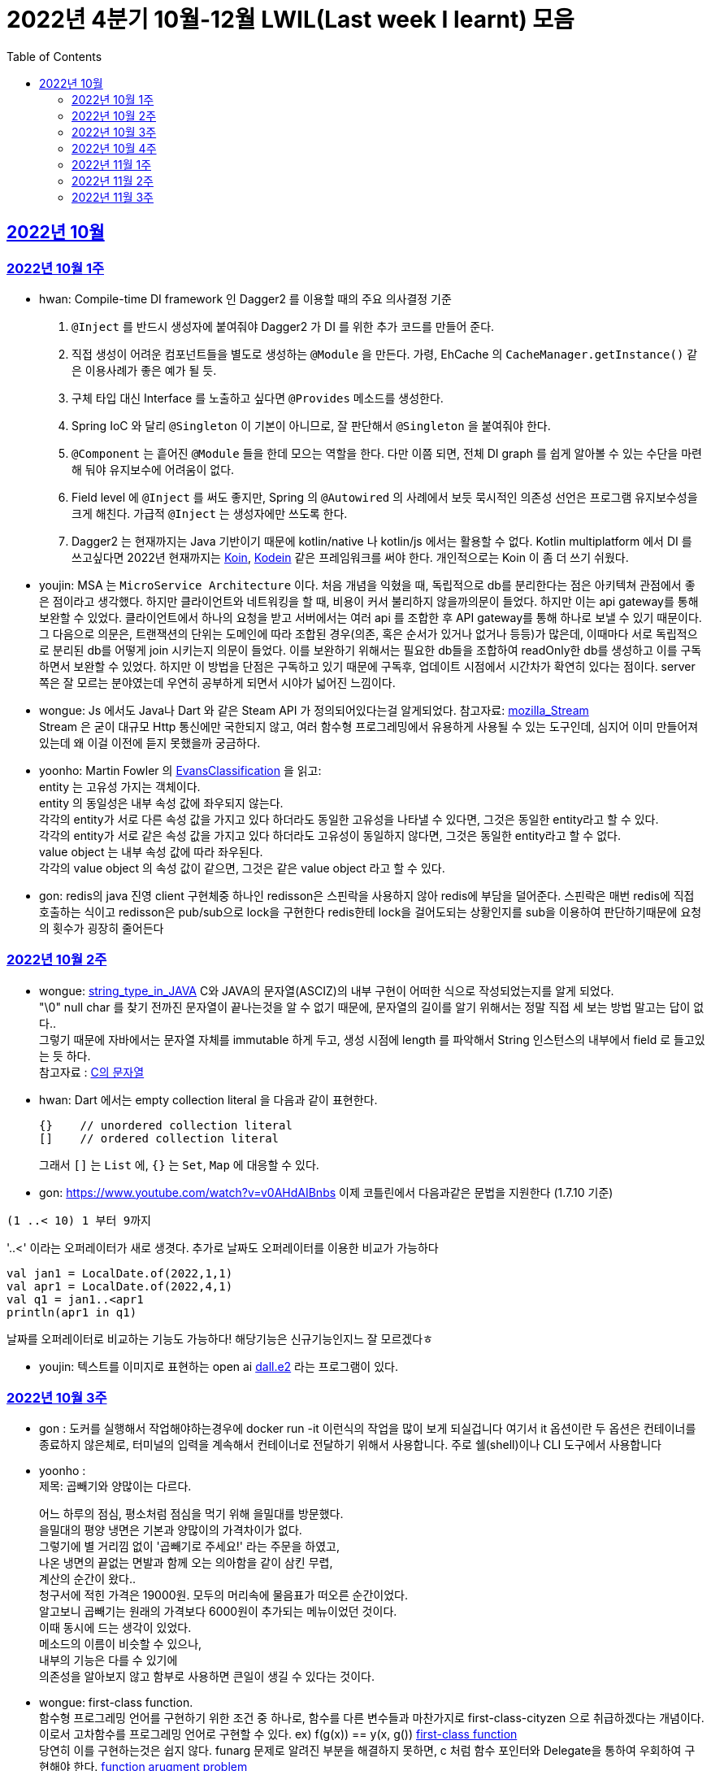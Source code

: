 = 2022년 4분기 10월-12월 LWIL(Last week I learnt) 모음
// Metadata:
:description: Last Week I Learnt
:keywords: study, til, lwil
// Settings:
:doctype: book
:toc: left
:toclevels: 4
:sectlinks:
:icons: font


[[section-202210]]
== 2022년 10월

[[section-202210-W1]]
=== 2022년 10월 1주

- hwan: Compile-time DI framework 인 Dagger2 를 이용할 때의 주요 의사결정 기준

1. `@Inject` 를 반드시 생성자에 붙여줘야 Dagger2 가 DI 를 위한 추가 코드를 만들어 준다.
2. 직접 생성이 어려운 컴포넌트들을 별도로 생성하는 `@Module` 을 만든다. 가령, EhCache 의 `CacheManager.getInstance()` 같은 이용사례가 좋은 예가 될 듯.
3. 구체 타입 대신 Interface 를 노출하고 싶다면 `@Provides` 메소드를 생성한다.
4. Spring IoC 와 달리 `@Singleton` 이 기본이 아니므로, 잘 판단해서 `@Singleton` 을 붙여줘야 한다.
5. `@Component` 는 흩어진 `@Module` 들을 한데 모으는 역할을 한다. 다만 이쯤 되면, 전체 DI graph 를 쉽게 알아볼 수 있는 수단을 마련해 둬야 유지보수에 어려움이 없다.
6. Field level 에 `@Inject` 를 써도 좋지만, Spring 의 `@Autowired` 의 사례에서 보듯 묵시적인 의존성 선언은 프로그램 유지보수성을 크게 해친다. 가급적 `@Inject` 는 생성자에만 쓰도록 한다.
7. Dagger2 는 현재까지는 Java 기반이기 때문에 kotlin/native 나 kotlin/js 에서는 활용할 수 없다. Kotlin multiplatform 에서 DI 를 쓰고싶다면 2022년 현재까지는 link:https://insert-koin.io/[Koin], link:https://github.com/kosi-libs/Kodein[Kodein] 같은 프레임워크를 써야 한다. 개인적으로는 Koin 이 좀 더 쓰기 쉬웠다.

- youjin: MSA 는 `MicroService Architecture` 이다. 처음 개념을 익혔을 때, 독립적으로 db를 분리한다는 점은 아키텍쳐 관점에서 좋은 점이라고 생각했다. 하지만 클라이언트와 네트워킹을 할 때, 비용이 커서 불리하지 않을까의문이 들었다. 하지만 이는 api gateway를 통해 보완할 수 있었다. 클라이언트에서 하나의 요청을 받고 서버에서는 여러 api 를 조합한 후 API gateway를 통해 하나로 보낼 수 있기 때문이다. 그 다음으로 의문은, 트랜잭션의 단위는 도메인에 따라 조합된 경우(의존, 혹은 순서가 있거나 없거나 등등)가 많은데, 이때마다 서로 독립적으로 분리된 db를 어떻게 join 시키는지 의문이 들었다. 이를 보완하기 위해서는 필요한 db들을 조합하여 readOnly한 db를 생성하고 이를 구독하면서 보완할 수 있었다. 하지만 이 방법을 단점은 구독하고 있기 때문에 구독후, 업데이트 시점에서 시간차가 확연히 있다는 점이다. server 쪽은 잘 모르는 분야였는데 우연히 공부하게 되면서 시야가 넓어진 느낌이다.

- wongue: Js 에서도 Java나 Dart 와 같은 Steam API 가 정의되어있다는걸 알게되었다. 참고자료: link:https://developer.mozilla.org/en-US/docs/Web/API/Streams_API[mozilla_Stream] +
Stream 은 굳이 대규모 Http 통신에만 국한되지 않고, 여러 함수형 프로그레밍에서 유용하게 사용될 수 있는 도구인데, 심지어 이미 만들어져 있는데 왜 이걸 이전에 듣지 못했을까 궁금하다.

- yoonho: Martin Fowler 의 link:https://martinfowler.com/bliki/EvansClassification.html[EvansClassification] 을 읽고: +
entity 는 고유성 가지는 객체이다. + 
entity 의 동일성은 내부 속성 값에 좌우되지 않는다. +
각각의 entity가 서로 다른 속성 값을 가지고 있다 하더라도 동일한 고유성을 나타낼 수 있다면, 그것은 동일한 entity라고 할 수 있다. +
각각의 entity가 서로 같은 속성 값을 가지고 있다 하더라도 고유성이 동일하지 않다면, 그것은 동일한 entity라고 할 수 없다. +
value object 는 내부 속성 값에 따라 좌우된다. +
각각의 value object 의 속성 값이 같으면, 그것은 같은 value object 라고 할 수 있다.

- gon: redis의 java 진영 client 구현체중 하나인 redisson은 스핀락을 사용하지 않아 redis에 부담을 덜어준다. 스핀락은 매번 redis에 직접 호출하는 식이고 redisson은 pub/sub으로 lock을 구현한다 redis한테 lock을 걸어도되는 상황인지를 sub을 이용하여 판단하기때문에 요청의 횟수가 굉장히 줄어든다

[[section-202210-W2]]
=== 2022년 10월 2주

- wongue: link:https://i.imgur.com/oRJH7A0.jpg[string_type_in_JAVA] C와 JAVA의 문자열(ASCIZ)의 내부 구현이 어떠한 식으로 작성되었는지를 알게 되었다. +
"\0" null char 를 찾기 전까진 문자열이 끝나는것을 알 수 없기 때문에, 문자열의 길이를 알기 위해서는 정말 직접 세 보는 방법 말고는 답이 없다.. +
그렇기 때문에 자바에서는 문자열 자체를 immutable 하게 두고, 생성 시점에 length 를 파악해서 String 인스턴스의 내부에서 field 로 들고있는 듯 하다. +
참고자료 : link:http://www.tcpschool.com/c/c_string_string[C의 문자열] +

- hwan: Dart 에서는 empty collection literal 을 다음과 같이 표현한다.
+
[source,dart]
----
{}    // unordered collection literal
[]    // ordered collection literal
----
+
그래서 `[]` 는 `List` 에, `{}` 는 `Set`, `Map` 에 대응할 수 있다.

- gon: https://www.youtube.com/watch?v=v0AHdAIBnbs
이제 코틀린에서 다음과같은 문법을 지원한다 (1.7.10 기준)
```
(1 ..< 10) 1 부터 9까지
```
'..<' 이라는 오퍼레이터가 새로 생겻다.
추가로 날짜도 오퍼레이터를 이용한 비교가 가능하다
```
val jan1 = LocalDate.of(2022,1,1)
val apr1 = LocalDate.of(2022,4,1)
val q1 = jan1..<apr1
println(apr1 in q1)
```
날짜를 오퍼레이터로 비교하는 기능도 가능하다! 해당기능은 신규기능인지느 잘 모르겠다ㅎ

- youjin: 텍스트를 이미지로 표현하는 open ai link:https://openai.com/dall-e-2/[dall.e2] 라는 프로그램이 있다.

[[section-202210-W3]]
=== 2022년 10월 3주
- gon : 도커를 실행해서 작업해야하는경우에  docker run -it 이런식의 작업을 많이 보게 되실겁니다
여기서 it 옵션이란 두 옵션은 컨테이너를 종료하지 않은체로, 터미널의 입력을 계속해서 컨테이너로 전달하기 위해서 사용합니다.
주로  쉘(shell)이나 CLI 도구에서 사용합니다

- yoonho : + 
제목: 곱빼기와 양많이는 다르다. +
+
어느 하루의 점심, 평소처럼 점심을 먹기 위해 을밀대를 방문했다. +
을밀대의 평양 냉면은 기본과 양많이의 가격차이가 없다. +
그렇기에 별 거리낌 없이 '곱빼기로 주세요!' 라는 주문을 하였고, +
나온 냉면의 끝없는 면발과 함께 오는 의아함을 같이 삼킨 무렵, +
계산의 순간이 왔다.. +
청구서에 적힌 가격은 19000원. 모두의 머리속에 물음표가 떠오른 순간이었다. +
알고보니 곱빼기는 원래의 가격보다 6000원이 추가되는 메뉴이었던 것이다. +
이때 동시에 드는 생각이 있었다. +
메소드의 이름이 비슷할 수 있으나, +
내부의 기능은 다를 수 있기에 +
의존성을 알아보지 않고 함부로 사용하면 큰일이 생길 수 있다는 것이다. +

- wongue: first-class function. +
함수형 프로그레밍 언어를 구현하기 위한 조건 중 하나로, 함수를 다른 변수들과 마찬가지로 first-class-cityzen 으로 취급하겠다는 개념이다. +
이로서 고차함수를 프로그레밍 언어로 구현할 수 있다. ex) f(g(x)) == y(x, g())  link:https://en.wikipedia.org/wiki/First-class_function[first-class function] +
당연히 이를 구현하는것은 쉽지 않다. funarg 문제로 알려진 부분을 해결하지 못하면, c 처럼 함수 포인터와 Delegate을 통하여 우회하여 구현해야 한다.   link:https://en.wikipedia.org/wiki/Funarg_problem[function arugment problem] +
다행스럽게도 dart나 js에는 이 부분이 이미 잘 해결되어있으니 감사하면서 쓰도록 하자.

- hwan: autoincrement 를 PK 로 안 써도 문제가 없는가?? 문제없음. +
+
https://dev.mysql.com/doc/refman/8.0/en/innodb-auto-increment-handling.html

- youjin: dart에서 AOT 컴파일러는 코드를 실행하는 런타임 환경에 "전달"되기 전에 코드를 컴파일하여 작동한다. 일반적으로 앱을 앱스토어나 사내 프로덕션 백엔드에 배포할 준비가 되었을 때 주로 사용한다.  link:https://medium.com/flutter/flutter-dont-fear-the-garbage-collector-d69b3ff1ca30[Flutter: Don’t Fear the Garbage Collector]를 통해 건전한 Dart 유형 시스템을 적용하고 메모리를 관리하는 효율적인 Dart 런타임 내에서 실행한다.

[[section-202210-W4]]
=== 2022년 10월 4주
- gon :  현재 api 서버의 구조는 DDD라고 보기엔 어려운것 같다 +
가장큰 이유는 root 애그리게이트가 명확하지 않고 +
해당 문제로 벌어지는 일들은 root안의 도메인모델들이 애그리게이트 단위를 넘나들게 된다 +
아마 오픈이후에 BE 리펙토링을 해야한다면 현재 도메인모델과 root애그리게이트 단위를 분리하고 도메인 모델은 root 애그리게이트에 귀속되게 하고 +
만약 다른 도메일 모델을 참조해야한다면 식별자를 통한 간접참조로 구현하는것이 좋아보인다 (해당부분은 최범균님의 DDD Start라는 책에서 해결법을 찾았다)

image::https://i.imgur.com/jGUW4RS.png[RTO-RPO, 500]
- wongue: 고가용성 시스템을 구축하기 위해서는 먼저 시스탬에서 목표하는 RPO: Recovery Point Objective, RPO: Recovery Time Objective 두 가지의 요소를 정의하여야 한다. + 
이를 시간 / 분 / 실시간 중 어느정의 다운타임을 감수할지에 대하여 먼저 고려하고 그 뒤 그에 맞춰 복구전략을 수립할 수 있다. +
ex) 복구전략 없음, BackUp and Restore, Active / Passive, Acitve / Active +
Bondearo 또한 출시 이전에 이에 관련해 고려가 필요해 보인다.

- yoonho: dirty checking 은 객체에 변경이 발생했을 때 따로 persist 를 해주지 않아도 1차 캐시에서의 초기 객체의 snapshot 과 변경 후의 객체를 비교하여 쓰기 지연 저장소에 변경된 쿼리를 넣어 놓기 때문에  flush 하는 순간 변경된 객체에 대한 쿼리가 나가도록 한다. 

[[section-202211-W1]]
=== 2022년 11월 1주
- hwan: Domain model/Aggregate 와 Persistence entity 와의 상관관계 정리
+
> Aggregate - Entity 를 무리해서 1:1 로 두면 여러 부작용들이 발생한다!
+
  * https://spring.io/blog/2018/09/24/spring-data-jdbc-references-and-aggregates
  * Domain aggregate 을 구현한 Persistence entity 를 비즈니스 로직에 그대로 던져주면, Entity 를 lazy 등으로 구현한 경우 fetch, database transaction 같은 정보를 자료를 다루는 최종 시점까지 노출해야 함
  * 프로젝트 규모가 간단할 때는 코드 중복처럼 보인다. 그래서 육각형 Architecture 에서 말하는 Port in / out 을 귀찮다고 구현 안하는 경우가 있다. 그런데 규모가 복잡해 지는 순간 대참사가 발생한다.

- yoonho: 인파가 많은 곳은 조심하자. +
당연히 일상처럼 행해왔지만 무심코 지나쳤던 안전 불감의 요소가 있지 않았을까 생각했다.  

- youjin: flutter 의 GridView 위젯은 부모의 크기를 먼저 지정하고 즉, 들어갈 자리를 먼저 만들고 나서 자식의 요소들을 넣게 된다. 부모의 크기를 지정할 때, Ratio 를 지정하게 되는데, 이보다 자식의 크기가 더 커지게 되면, 에러가 나게 된다. gridView 를 쓸 때는, 자식의 요소기반 보다는 부모 요소기반일 때만 활요하는 것이 이상적일듯하다.

- wongue: + 
 1. 더블체크는 중요하다. 직접 확인하기 전까지는 확실하지 않은것. +
 2. flutter는 멀티플렛폼 호환을 지원하기 위해, 앱의 window의 크기가 변경되는 순간, 앱의 전체를 다시 시동한다. +
 하지만 이부분을 신경을 쓰지 않아도 되도록 stateful widget 의 state는 보장을 해준다. +
 다만, 현재 bondearo app 의 vm 처럼 widget 을 벗어난 instance 가 상태를 저장하게 되면, 이부분을 관리할 책임은 사용자가 지게 된다. +
 아마 이러한 부분을 해소하기 위해 bloc 이 flutte 에 의존성을 가지나 싶다.
 
[[section-202211-W2]]
=== 2022년 11월 2주
- youjin: bottom modal 뒤에 있는 검고 투명도 있는 배경을 "Scrim" 이라고 부른다. 혹은 bottom modal 뒤, "딤처리를 한다"고도 한다. 소통에 용이한 용어를 알게 되었다.
+

- wongue: +
* 지난 한주간 DI 관련한 애로사항을 겪어 조금 조사해보니, 우리 팀 이외에도 flutter 의 DI를 조금 더 편하게 관리하고자 하는 수요는 많이 있는것 같다. https://pub.dev/packages/injectable + 
* 일요일에 쉬며, 이전에 조금 알아보다가 말았었던 절차적 애니메이션 생성에 관해 조금 더 공부해보았다.
https://humble-tachometer-f77.notion.site/Procedural-Aninations-with-Math-3d1750e3190247ecb3a7a00adc2a96ef
기초 물리와, 선형대수로 설명되는 여러 개념들을 사용해 애니메이터의 작업을 추상화 할 수 있다는점이 매우 흥미로웠다.


- yoonho: +
infra 에서 테스트시 given 세팅을 한뒤 flush 를 해주어야한다. + 
그렇지 않으면 실제로 쿼리가 나가지 않아서 실제로는 에러가 나는 경우에도 테스트가 통과하기도 한다.


- hwan: Date Audit 과 Soft Delete 를 좀더 쉽게 구현하기
+
우리는 DateAuditable 과 SoftDeletable 을 이렇게 정의했는데
+
[source,kotlin]
----
interface DateAuditable {
    val createdAt: Instant

    val updatedAt: Instant
}

interface SoftDeletable {
    val deletedAt: Instant?

    val isDeleted: Boolean
        get() = deletedAt != null

    fun delete(instant: Instant = Instant.now())
}
----
+
생각해 보니 `SoftDeletable` 의 `deletedAt` 은 필요없다 왜냐면 `lastUpdated` + `isDeleted` 조합으로도 같은 결과를 낼 수 있으니까...
+
이렇게.
+
[source,kotlin]
----
interface SoftDeletable {
    val isDeleted: Boolean

    fun delete(instant: Instant = Instant.now())
}

class SoftDeletableMixin : SoftDeletable, DateAuditable {
    override var isDeleted: Boolean = false
    
    override var createdAt: Instant = Instant.now()

    override var updatedAt: Instant = Instant.now()

    override fun delete(instant: Instant) {
        this.isDeleted = true
        this.updatedAt = instant
    }
}
----
+
- gon : 코루틴의 io 디스페쳐는 기본적으로 64개의 쓰레드를 생성한다. 만약 64개 넘는 io 코루틴이 오면 별도의 배압큐를 이용하여 64개 넘을시에 쓰레드풀을 기다리느라 블로킹이 되는 경우를 해결하였다 +
BigDecimal의 1.0 == 1 비교하면 false가 나온다 정말 값의 수치만 비교하고싶다면 compareTo를 이용하여야 한다

[[section-202211-W3]]
=== 2022년 11월 3주

- youjin: link:https://githubnext.com/projects/hey-github/[말로하는 코딩]이 나왔다. 이런 기술을 개발하는 코드는 어떻게 짜는걸까? 또한 기술의 발전이 놀랍도록 빠르다.
- yoonho: +
작업을 진행하면서 Http method 선택하는 기준은 이렇게 생각하면 될 것 같다. +
post: 리소스 추가하거나 수정한다. +
put: 리소스를 추가하거나 대체한다. (호출 결과는 멱등해야한다.) +
patch: 리소스의 수정할 일부분만을 전송하여 수정한다.

- wongue: jamstack 에서 2022 서베이 결과를 발표하였다. link:https://jamstack.org/survey/2022/[링크] +
full stack 개발자의 비중 상승과, 개발자들의 리모트 근무에 대한 강렬한 열망이 눈에 띄는 조사결과였다. +
아직 dart 와 flutter 에 대한 이야기는 잘 없는것이 조금 아쉬운 부분.

